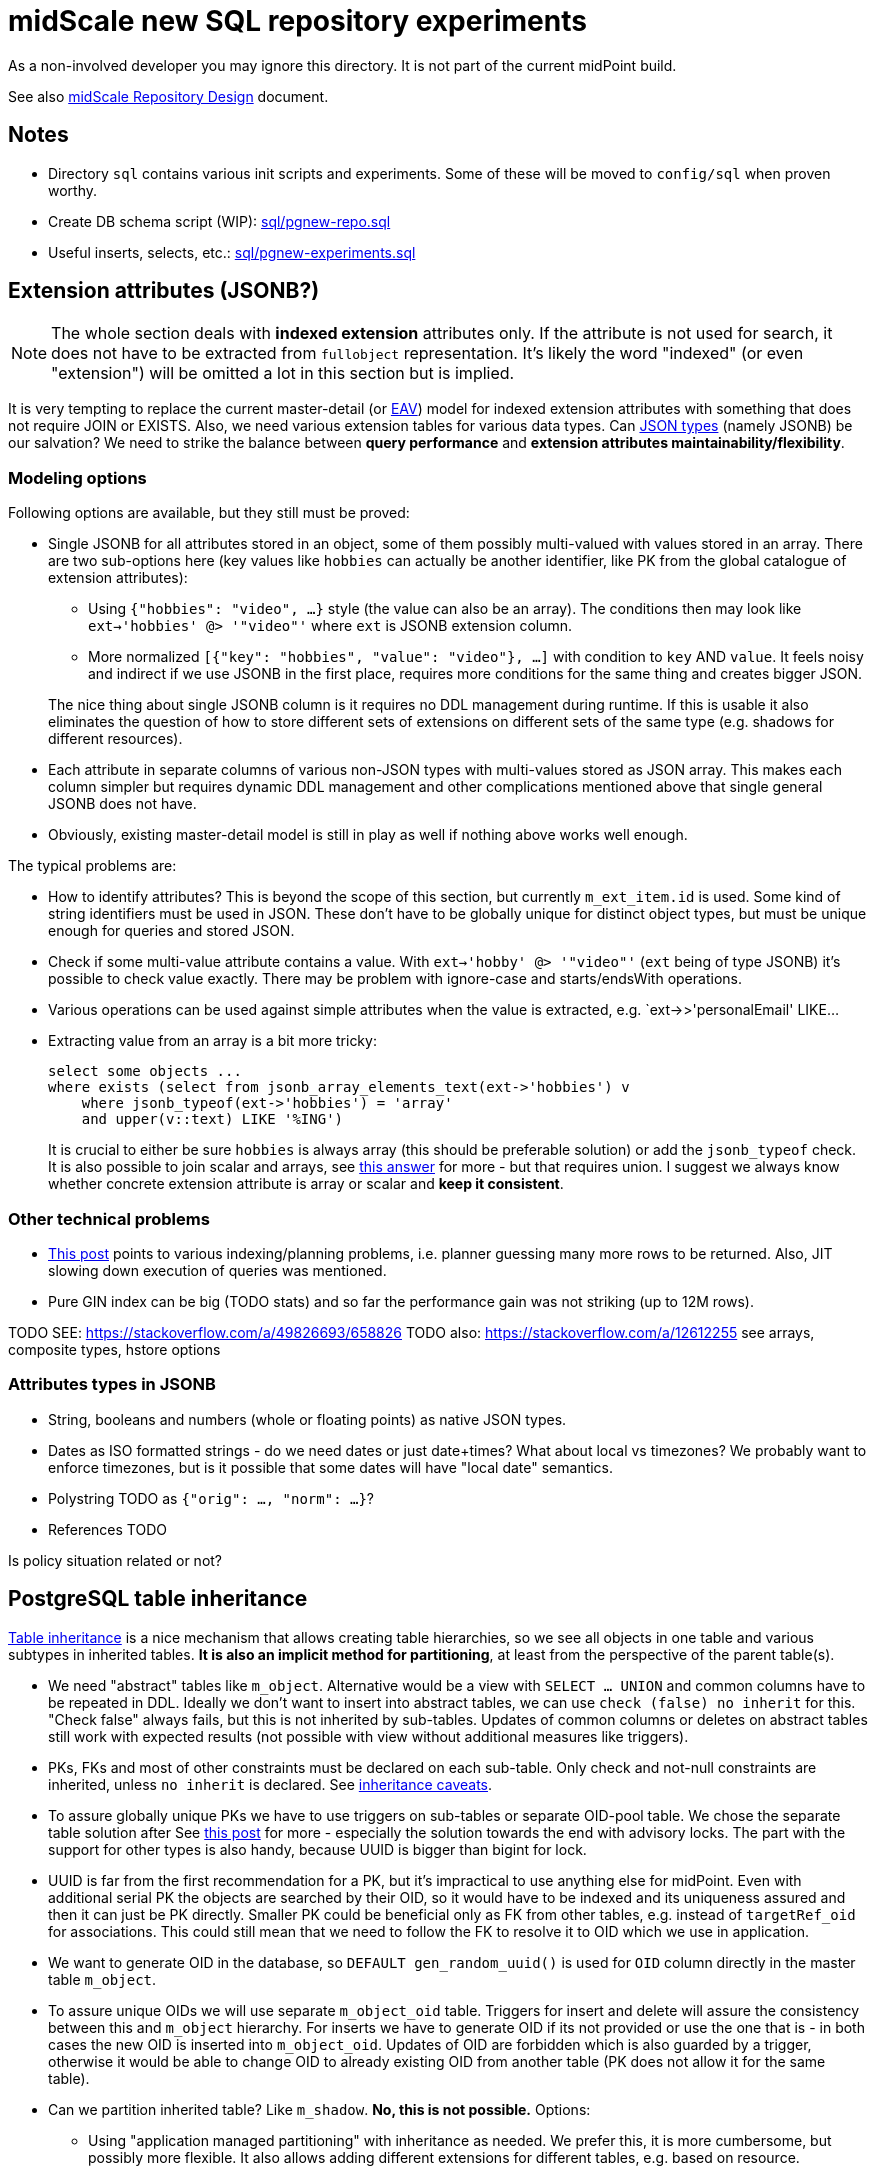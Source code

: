 = midScale new SQL repository experiments

As a non-involved developer you may ignore this directory.
It is not part of the current midPoint build.

See also https://docs.evolveum.com/midpoint/midscale/design/repository-design/[midScale Repository Design] document.

== Notes

* Directory `sql` contains various init scripts and experiments.
Some of these will be moved to `config/sql` when proven worthy.
* Create DB schema script (WIP): link:sql/pgnew-repo.sql[]
* Useful inserts, selects, etc.: link:sql/pgnew-experiments.sql[]

== Extension attributes (JSONB?)

[NOTE]
The whole section deals with *indexed extension* attributes only.
If the attribute is not used for search, it does not have to be extracted from `fullobject` representation.
It's likely the word "indexed" (or even "extension") will be omitted a lot in this section but is implied.

It is very tempting to replace the current master-detail (or https://en.wikipedia.org/wiki/Entity%E2%80%93attribute%E2%80%93value_model[EAV])
model for indexed extension attributes with something that does not require JOIN or EXISTS.
Also, we need various extension tables for various data types.
Can https://www.postgresql.org/docs/13/datatype-json.html[JSON types] (namely JSONB) be our salvation?
We need to strike the balance between *query performance* and *extension attributes maintainability/flexibility*.

=== Modeling options

Following options are available, but they still must be proved:

* Single JSONB for all attributes stored in an object, some of them possibly multi-valued
with values stored in an array.
There are two sub-options here (key values like `hobbies` can actually be another identifier,
like PK from the global catalogue of extension attributes):
** Using `{"hobbies": "video", ...}` style (the value can also be an array).
The conditions then may look like `ext->'hobbies' @> '"video"'` where `ext` is JSONB extension column.
** More normalized `[{"key": "hobbies", "value": "video"}, ...]` with condition to `key` AND `value`.
It feels noisy and indirect if we use JSONB in the first place, requires more conditions for the same
thing and creates bigger JSON.

+
The nice thing about single JSONB column is it requires no DDL management during runtime.
If this is usable it also eliminates the question of how to store different sets of extensions
on different sets of the same type (e.g. shadows for different resources).

* Each attribute in separate columns of various non-JSON types with multi-values stored as JSON array.
This makes each column simpler but requires dynamic DDL management and other complications mentioned
above that single general JSONB does not have.

* Obviously, existing master-detail model is still in play as well if nothing above works well enough.

The typical problems are:

* How to identify attributes?
This is beyond the scope of this section, but currently `m_ext_item.id` is used.
Some kind of string identifiers must be used in JSON.
These don't have to be globally unique for distinct object types, but must be unique enough for queries and stored JSON.

* Check if some multi-value attribute contains a value.
With `ext->'hobby' @> '"video"'` (`ext` being of type JSONB) it's possible to check value exactly.
There may be problem with ignore-case and starts/endsWith operations.

* Various operations can be used against simple attributes when the value is extracted, e.g.
`ext->>'personalEmail' LIKE...

* Extracting value from an array is a bit more tricky:
+
----
select some objects ...
where exists (select from jsonb_array_elements_text(ext->'hobbies') v
    where jsonb_typeof(ext->'hobbies') = 'array'
    and upper(v::text) LIKE '%ING')
----
+
It is crucial to either be sure `hobbies` is always array (this should be preferable solution)
or add the `jsonb_typeof` check.
It is also possible to join scalar and arrays, see https://stackoverflow.com/a/39237349/658826[this answer]
for more - but that requires union.
I suggest we always know whether concrete extension attribute is array or scalar and *keep it consistent*.

=== Other technical problems

* https://vsevolod.net/postgresql-jsonb-index/[This post] points to various indexing/planning
problems, i.e. planner guessing many more rows to be returned.
Also, JIT slowing down execution of queries was mentioned.

* Pure GIN index can be big (TODO stats) and so far the performance gain was not striking (up to 12M rows).

TODO SEE: https://stackoverflow.com/a/49826693/658826
TODO also: https://stackoverflow.com/a/12612255 see arrays, composite types, hstore options

=== Attributes types in JSONB

* String, booleans and numbers (whole or floating points) as native JSON types.

* Dates as ISO formatted strings - do we need dates or just date+times?
What about local vs timezones?
We probably want to enforce timezones, but is it possible that some dates will have "local date" semantics.

* Polystring TODO as `{"orig": ..., "norm": ...}`?

* References TODO

Is policy situation related or not?

== PostgreSQL table inheritance

https://www.postgresql.org/docs/current/ddl-inherit.html[Table inheritance] is a nice mechanism
that allows creating table hierarchies, so we see all objects in one table and various subtypes in
inherited tables.
*It is also an implicit method for partitioning*, at least from the perspective of the parent table(s).

* We need "abstract" tables like `m_object`.
Alternative would be a view with `SELECT ... UNION` and common columns have to be repeated in DDL.
Ideally we don't want to insert into abstract tables, we can use `check (false) no inherit` for this.
"Check false" always fails, but this is not inherited by sub-tables.
Updates of common columns or deletes on abstract tables still work with expected results
(not possible with view without additional measures like triggers).

* PKs, FKs and most of other constraints must be declared on each sub-table.
Only check and not-null constraints are inherited, unless `no inherit` is declared.
See https://www.postgresql.org/docs/current/ddl-inherit.html#DDL-INHERIT-CAVEATS[inheritance caveats].

* To assure globally unique PKs we have to use triggers on sub-tables or separate OID-pool table.
We chose the separate table solution after
See http://blog.ioguix.net/postgresql/2015/02/05/Partitionning-and-constraints-part-1.html[this post]
for more - especially the solution towards the end with advisory locks.
The part with the support for other types is also handy, because UUID is bigger than bigint for lock.

* UUID is far from the first recommendation for a PK, but it's impractical to use anything else for midPoint.
Even with additional serial PK the objects are searched by their OID, so it would have to be indexed
and its uniqueness assured and then it can just be PK directly.
Smaller PK could be beneficial only as FK from other tables, e.g. instead of `targetRef_oid` for associations.
This could still mean that we need to follow the FK to resolve it to OID which we use in application.

* We want to generate OID in the database, so `DEFAULT gen_random_uuid()` is used for `OID`
column directly in the master table `m_object`.

* To assure unique OIDs we will use separate `m_object_oid` table.
Triggers for insert and delete will assure the consistency between this and `m_object` hierarchy.
For inserts we have to generate OID if its not provided or use the one that is - in both cases
the new OID is inserted into `m_object_oid`.
Updates of OID are forbidden which is also guarded by a trigger, otherwise it would be able to
change OID to already existing OID from another table (PK does not allow it for the same table).

* Can we partition inherited table? Like `m_shadow`.
*No, this is not possible.*
Options:
** Using "application managed partitioning" with inheritance as needed.
We prefer this, it is more cumbersome, but possibly more flexible.
It also allows adding different extensions for different tables, e.g. based on resource.
** Shadow would not be part of `m_object` hierarchy.

* Foreign key can't be used against `m_object.oid` because it does not enforce index (by itself).
Perhaps we want to introduce `m_object_oid` table that would own the unique pool of OIDs and could
be used for referencing FKs.
Referencing only some types of objects (e.g. just focuses) is probably mission impossible.


* TODO: membership searches on abstract tables (e.g. focus), EXPLAIN, performance?

* TODO: logging of all statements for experiments?
https://www.postgresql.org/docs/current/runtime-config-logging.html
https://stackoverflow.com/questions/722221/how-to-log-postgresql-queries

* TODO: tablespaces?

* The default `public` schema is used for all midpoint objects, that's OK.

== Pagination

Various types of pagination are summed up in https://www.citusdata.com/blog/2016/03/30/five-ways-to-paginate/[this article].

For *pagination in the GUI* `OFFSET`/`LIMIT` seems to be the acceptable despite the performance
degradation with big values of `OFFSET`.
The reason is that GUI requires random access and first pages are accessed more than later/last pages.
Also, any inconsistency (suddenly added entry) is easy to explain and user probably knows what is happening.

For long term processes that need to process many items we use *keyset pagination*, e.g. using last
ID from current page to define the next page without any `OFFSET`, only using `LIMIT`.
This is very efficient and natural, too.
While this may skip some items that are added after we processed the page (and at the same time
process other items added later that appear on later pages) it is more or less deterministic.
We can also avoid processing "future" items with `WHERE` clause using creation timestamp
(or current maximal ID, if sequential) at the processing start time.

Following techniques are generally not usable for us:

* *TID Scan* and *Keyset with Estimated Bookmarks* does not support `WHERE` clauses.
* *Cursor* pagination causes high client-server coupling and is state-full.
We don't want to hold the cursor for operations that can take longer and need transactions.

== Performance

Tested on VirtualBox, 2 GB RAM, 60+ GB disk.

Insert performance measurements:

----
INSERT INTO m_user (name_norm, name_orig, version)
  VALUES ('user-' || LPAD(r::text, 10, '0'), 'user-' || LPAD(r::text, 10, '0'), 1);
----

Both name columns are indexed, `name_norm` is also unique.
Loop is used to INSERT the rows, which is slower than `INSERT from SELECT` with `generate_series`,
but closer to real scenario that uses separate statements (although there are no round-trips here).

Effect of the number of inherited tables on INSERT performance.
`VACUUM` was used after massive deletes, otherwise the times for 10M were similar to 40M.
This should not be problematic when separate `m_object_oid` table is used now.

|===
| Inherited{nbsp}tables / Existing rows | 4 | 50 | 100

| 0 | 6s | 6s | 6s
| 1M | 6s | - | 6s
| 10M | 29/14/14s | - | 28/12/27s
| 40M | 74/70/72s | 70s | 70s
|===

Conclusion - as there is no check against `m_object` there is no negative impact of the hierarchy on the performance.

Table sizes after x inserts (index means PK index):

|===
| Inserted rows total | User table/index size | OID table/index size | DB size

| 0 | | |
| 1M | 96/30 MB | 42/30 MB | 266 MB
| 10M | 965/446 MB | 422/446 MB | 2888 MB
| 40M | 3858/1721 MB | 1689/1721 MB | 11 GB
|===

With user names formatted like `user-0000000001` both name indexes had 1269 MB at 40M rows.

== Performance of searching for unused OIDs

If delete is not guarded by trigger `m_object_oid` can have unused OIDs.
It's crucial to use the right select/delete construction to find/delete them.
With 26M rows naive approach with `NOT IN` to delete 200k unused OIDs took over 1h without finishing.
Following output shows the plan for `NOT IN`, `LEFT JOIN` and `NOT EXISTS`.
Latter two use `Parallel Hash Anti Join` which is good, `NOT IN` uses `Parallel Seq Scan` which is not.
`NOT EXISTS` is practical for `DELETE`/`UPDATE` and perfectly valid to use.
The previous problem (deleting 200k unused OIDs from 26M total) was solved in around 150s.

----
EXPLAIN -- (ANALYZE, BUFFERS, FORMAT TEXT) with analyze it's super slow, EXPLAIN is enough here
select * FROM m_object_oid WHERE OID NOT IN (SELECT oid from m_object);

Gather  (cost=1000.00..5431677337728.88 rows=13150078 width=16)
  Workers Planned: 2
  ->  Parallel Seq Scan on m_object_oid  (cost=0.00..5431676021721.08 rows=5479199 width=16)
        Filter: (NOT (SubPlan 1))
        SubPlan 1
          ->  Materialize  (cost=0.00..925576.32 rows=26300117 width=16)
                ->  Append  (cost=0.00..665656.73 rows=26300117 width=16)
                      ->  Seq Scan on m_object m_object_1  (cost=0.00..0.00 rows=1 width=16)
                      ->  Seq Scan on m_resource m_object_2  (cost=0.00..10.10 rows=10 width=16)
                      ->  Seq Scan on m_focus m_object_3  (cost=0.00..0.00 rows=1 width=16)
                      ->  Seq Scan on m_shadow m_object_4  (cost=0.00..10.10 rows=10 width=16)
                      ->  Seq Scan on m_user m_object_5  (cost=0.00..534135.95 rows=26300095 width=16)
JIT:
  Functions: 14
"  Options: Inlining true, Optimization true, Expressions true, Deforming true"

EXPLAIN select count(oo.oid) FROM m_object_oid oo
left join m_object o on o.oid = oo.oid
WHERE o.oid is null;

Gather  (cost=627018.54..1217367.23 rows=38 width=16)
  Workers Planned: 2
  ->  Parallel Hash Anti Join  (cost=626018.54..1216363.43 rows=16 width=16)
        Hash Cond: (oo.oid = o.oid)
        ->  Parallel Seq Scan on m_object_oid oo  (cost=0.00..251746.98 rows=10958398 width=16)
        ->  Parallel Hash  (cost=435530.76..435530.76 rows=10958383 width=16)
              ->  Parallel Append  (cost=0.00..435530.76 rows=10958383 width=16)
                    ->  Seq Scan on m_object o_1  (cost=0.00..0.00 rows=1 width=16)
                    ->  Seq Scan on m_focus o_3  (cost=0.00..0.00 rows=1 width=16)
                    ->  Parallel Seq Scan on m_user o_5  (cost=0.00..380718.73 rows=10958373 width=16)
                    ->  Parallel Seq Scan on m_resource o_2  (cost=0.00..10.06 rows=6 width=16)
                    ->  Parallel Seq Scan on m_shadow o_4  (cost=0.00..10.06 rows=6 width=16)
JIT:
  Functions: 18
"  Options: Inlining true, Optimization true, Expressions true, Deforming true"

EXPLAIN
delete FROM m_object_oid oo
where not exists (select * from m_object o where o.oid = oo.oid);

Gather  (cost=627018.54..1217367.23 rows=38 width=16)
  Workers Planned: 2
  ->  Parallel Hash Anti Join  (cost=626018.54..1216363.43 rows=16 width=16)
        Hash Cond: (oo.oid = o.oid)
        ->  Parallel Seq Scan on m_object_oid oo  (cost=0.00..251746.98 rows=10958398 width=16)
        ->  Parallel Hash  (cost=435530.76..435530.76 rows=10958383 width=16)
              ->  Parallel Append  (cost=0.00..435530.76 rows=10958383 width=16)
                    ->  Seq Scan on m_object o_1  (cost=0.00..0.00 rows=1 width=16)
                    ->  Seq Scan on m_focus o_3  (cost=0.00..0.00 rows=1 width=16)
                    ->  Parallel Seq Scan on m_user o_5  (cost=0.00..380718.73 rows=10958373 width=16)
                    ->  Parallel Seq Scan on m_resource o_2  (cost=0.00..10.06 rows=6 width=16)
                    ->  Parallel Seq Scan on m_shadow o_4  (cost=0.00..10.06 rows=6 width=16)
JIT:
  Functions: 18
"  Options: Inlining true, Optimization true, Expressions true, Deforming true"
----